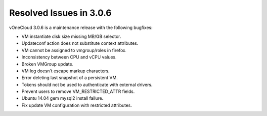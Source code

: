 .. _resolved_issues_in_3.0.6:

========================
Resolved Issues in 3.0.6
========================

vOneCloud 3.0.6 is a maintenance release with the following bugfixes:

- VM instantiate disk size missing MB/GB selector.
- Updateconf action does not substitute context attributes.
- VM cannot be assigned to vmgroup/roles in firefox.
- Inconsistency between CPU and vCPU values.
- Broken VMGroup update.
- VM log doesn’t escape markup characters.
- Error deleting last snapshot of a persistent VM.
- Tokens should not be used to authenticate with external drivers.
- Prevent users to remove VM_RESTRICTED_ATTR fields.
- Ubuntu 14.04 gem mysql2 install failure.
- Fix update VM configuration with restricted attributes.
